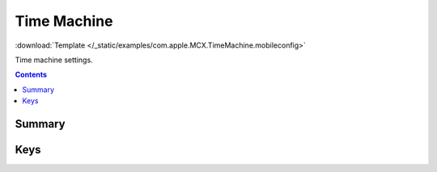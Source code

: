 .. _payloadtype-com.apple.MCX.TimeMachine:

Time Machine
============
:download:`Template </_static/examples/com.apple.MCX.TimeMachine.mobileconfig>`

Time machine settings.

.. contents::

Summary
-------

.. pfmheader:: /_static/manifests/com.apple.MCX.TimeMachine manifest.plist

Keys
----

.. pfmkey:: BackupDestURL /_static/manifests/com.apple.MCX.TimeMachine manifest.plist
.. pfmkey:: BackupAllVolumes /_static/manifests/com.apple.MCX.TimeMachine manifest.plist
.. pfmkey:: BackupSkipSys /_static/manifests/com.apple.MCX.TimeMachine manifest.plist
.. pfmkey:: AutoBackup /_static/manifests/com.apple.MCX.TimeMachine manifest.plist
.. pfmkey:: MobileBackups /_static/manifests/com.apple.MCX.TimeMachine manifest.plist
.. pfmkey:: BackupSizeMB /_static/manifests/com.apple.MCX.TimeMachine manifest.plist
.. pfmkey:: BasePaths /_static/manifests/com.apple.MCX.TimeMachine manifest.plist
.. pfmkey:: SkipPaths /_static/manifests/com.apple.MCX.TimeMachine manifest.plist
